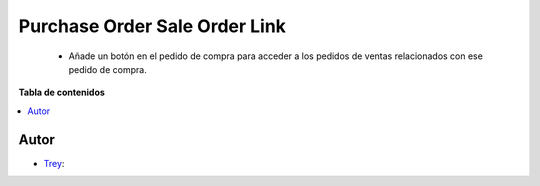 ==============================
Purchase Order Sale Order Link
==============================

.. |badge1| image:: https://img.shields.io/badge/licence-AGPL--3-blue.png
    :target: http://www.gnu.org/licenses/agpl-3.0-standalone.html
    :alt: License: AGPL-3

|badge1|

    * Añade un botón en el pedido de compra para acceder a los pedidos de ventas relacionados con ese pedido de compra.

**Tabla de contenidos**

.. contents::
   :local:


Autor
~~~~~

* `Trey <https://www.trey.es>`__:
